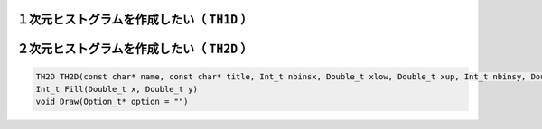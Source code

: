 ==================================================
１次元ヒストグラムを作成したい（ ``TH1D`` ）
==================================================


==================================================
２次元ヒストグラムを作成したい（ ``TH2D`` ）
==================================================

.. code:: cpp

    TH2D TH2D(const char* name, const char* title, Int_t nbinsx, Double_t xlow, Double_t xup, Int_t nbinsy, Double_t ylow, Double_t yup)
    Int_t Fill(Double_t x, Double_t y)
    void Draw(Option_t* option = "")
